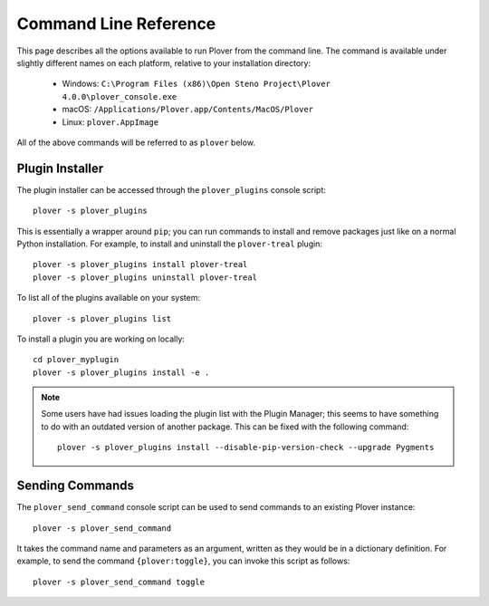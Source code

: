 Command Line Reference
======================

This page describes all the options available to run Plover from the command
line. The command is available under slightly different names on each platform,
relative to your installation directory:

  * Windows: ``C:\Program Files (x86)\Open Steno Project\Plover 4.0.0\plover_console.exe``
  * macOS: ``/Applications/Plover.app/Contents/MacOS/Plover``
  * Linux: ``plover.AppImage``

All of the above commands will be referred to as ``plover`` below.

.. program:: plover

.. option:: --help

    Display the help text and then exit.

.. option:: --version

    Display the running Plover version and then exit.

.. option:: -g <gui>

    Specify the GUI system to use. The options are as follows:

    .. describe:: qt

        Run the built-in Qt-based GUI. This is the default value.

    .. describe:: none

        Run Plover headless, i.e. without a GUI. You'll only be able to control
        Plover from the command line or with steno commands.

.. option:: -l <level>, --log-level <level>

    Change the minimum level of logs being shown on standard output. Options
    are ``debug``, ``info``, ``warning``, and ``error``. By default, no logs
    are displayed.

.. option:: -s <script>, --script <script>

    Use another console script as the main entrypoint. This passes the
    remainder of the command line arguments to the console script. For example,
    to run the plugin installer:

    ::

        plover -s plover_plugins

    Pass ``-s`` without an argument to show the list of console scripts.

.. _plugin_installer:

Plugin Installer
----------------

The plugin installer can be accessed through the ``plover_plugins`` console
script:

::

    plover -s plover_plugins

This is essentially a wrapper around ``pip``; you can run commands to install
and remove packages just like on a normal Python installation. For example, to
install and uninstall the ``plover-treal`` plugin:

::

    plover -s plover_plugins install plover-treal
    plover -s plover_plugins uninstall plover-treal

To list all of the plugins available on your system:

::

    plover -s plover_plugins list

To install a plugin you are working on locally:

::

    cd plover_myplugin
    plover -s plover_plugins install -e .

.. note::
    Some users have had issues loading the plugin list with the Plugin Manager;
    this seems to have something to do with an outdated version of another
    package. This can be fixed with the following command:

    ::

        plover -s plover_plugins install --disable-pip-version-check --upgrade Pygments

.. _send_command:

Sending Commands
----------------

The ``plover_send_command`` console script can be used to send commands to an
existing Plover instance:

::

    plover -s plover_send_command

It takes the command name and parameters as an argument, written as they would
be in a dictionary definition. For example, to send the command
``{plover:toggle}``, you can invoke this script as follows:

::

    plover -s plover_send_command toggle
